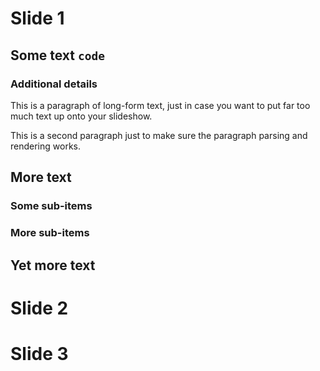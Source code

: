 * Slide 1

** Some text =code=

*** Additional details

    This is a paragraph of long-form text, just in case you want to
    put far too much text up onto your slideshow.

    This is a second paragraph just to make sure the paragraph parsing
    and rendering works.

** More text

*** Some sub-items

*** More sub-items

** Yet more text

* Slide 2

* Slide 3

